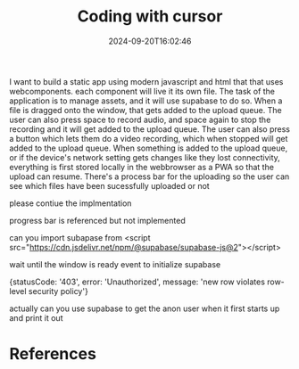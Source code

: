 #+title: Coding with cursor
#+date: 2024-09-20T16:02:46
#+draft: true

I want to build a static app using modern javascript and html that
that uses webcomponents.  each component will live it its own file.
The task of the application is to manage assets, and it will use
supabase to do so.  When a file is dragged onto the window, that gets
added to the upload queue.  The user can also press space to record
audio, and space again to stop the recording and it will get added to
the upload queue.  The user can also press a button which lets them do
a video recording, which when stopped will get added to the upload
queue.  When something is added to the upload queue, or if the
device's network setting gets changes like they lost connectivity,
everything is first stored locally in the webbrowser as a PWA so that
the upload can resume.  There's a process bar for the uploading so the
user can see which files have been sucessfully uploaded or not



please contiue the implmentation


progress bar is referenced but not implemented



can you import subapase from <script src="https://cdn.jsdelivr.net/npm/@supabase/supabase-js@2"></script>


wait until the window is ready event to initialize supabase



{statusCode: '403', error: 'Unauthorized', message: 'new row violates row-level security policy'}


actually can you use supabase to get the anon user when it first starts up and print it out



* References
# Local Variables:
# eval: (add-hook 'after-save-hook (lambda ()(org-babel-tangle)) nil t)
# End:
